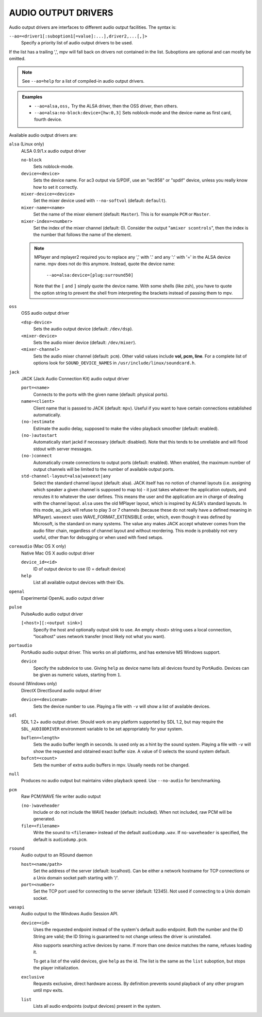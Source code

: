 AUDIO OUTPUT DRIVERS
====================

Audio output drivers are interfaces to different audio output facilities. The
syntax is:

``--ao=<driver1[:suboption1[=value]:...],driver2,...[,]>``
    Specify a priority list of audio output drivers to be used.

If the list has a trailing ',', mpv will fall back on drivers not contained
in the list. Suboptions are optional and can mostly be omitted.

.. note::

    See ``--ao=help`` for a list of compiled-in audio output drivers.

.. admonition:: Examples

    - ``--ao=alsa,oss,`` Try the ALSA driver, then the OSS driver, then others.
    - ``--ao=alsa:no-block:device=[hw:0,3]`` Sets noblock-mode and the
      device-name as first card, fourth device.

Available audio output drivers are:

``alsa`` (Linux only)
    ALSA 0.9/1.x audio output driver

    ``no-block``
        Sets noblock-mode.
    ``device=<device>``
        Sets the device name. For ac3 output via S/PDIF, use an "iec958" or
        "spdif" device, unless you really know how to set it correctly.
    ``mixer-device=<device>``
        Set the mixer device used with ``--no-softvol`` (default: ``default``).
    ``mixer-name=<name>``
        Set the name of the mixer element (default: ``Master``). This is for
        example ``PCM`` or ``Master``.
    ``mixer-index=<number>``
        Set the index of the mixer channel (default: 0). Consider the output
        "``amixer scontrols``", then the index is the number that follows the
        name of the element.

    .. note::

        MPlayer and mplayer2 required you to replace any ',' with '.' and
        any ':' with '=' in the ALSA device name. mpv does not do this anymore.
        Instead, quote the device name:

            ``--ao=alsa:device=[plug:surround50]``

        Note that the ``[`` and ``]`` simply quote the device name. With some
        shells (like zsh), you have to quote the option string to prevent the
        shell from interpreting the brackets instead of passing them to mpv.

``oss``
    OSS audio output driver

    ``<dsp-device>``
        Sets the audio output device (default: ``/dev/dsp``).
    ``<mixer-device>``
        Sets the audio mixer device (default: ``/dev/mixer``).
    ``<mixer-channel>``
        Sets the audio mixer channel (default: ``pcm``). Other valid values
        include **vol, pcm, line**. For a complete list of options look for
        ``SOUND_DEVICE_NAMES`` in ``/usr/include/linux/soundcard.h``.

``jack``
    JACK (Jack Audio Connection Kit) audio output driver

    ``port=<name>``
        Connects to the ports with the given name (default: physical ports).
    ``name=<client>``
        Client name that is passed to JACK (default: ``mpv``). Useful
        if you want to have certain connections established automatically.
    ``(no-)estimate``
        Estimate the audio delay, supposed to make the video playback smoother
        (default: enabled).
    ``(no-)autostart``
        Automatically start jackd if necessary (default: disabled). Note that
        this tends to be unreliable and will flood stdout with server messages.
    ``(no-)connect``
        Automatically create connections to output ports (default: enabled).
        When enabled, the maximum number of output channels will be limited to
        the number of available output ports.
    ``std-channel-layout=alsa|waveext|any``
        Select the standard channel layout (default: alsa). JACK itself has no
        notion of channel layouts (i.e. assigning which speaker a given
        channel is supposed to map to) - it just takes whatever the application
        outputs, and reroutes it to whatever the user defines. This means the
        user and the application are in charge of dealing with the channel
        layout. ``alsa`` uses the old MPlayer layout, which is inspired by
        ALSA's standard layouts. In this mode, ao_jack will refuse to play 3
        or 7 channels (because these do not really have a defined meaning in
        MPlayer). ``waveext`` uses WAVE_FORMAT_EXTENSIBLE order, which, even
        though it was defined by Microsoft, is the standard on many systems.
        The value ``any`` makes JACK accept whatever comes from the audio
        filter chain, regardless of channel layout and without reordering. This
        mode is probably not very useful, other than for debugging or when used
        with fixed setups.

``coreaudio`` (Mac OS X only)
    Native Mac OS X audio output driver

    ``device_id=<id>``
        ID of output device to use (0 = default device)
    ``help``
        List all available output devices with their IDs.

``openal``
    Experimental OpenAL audio output driver

``pulse``
    PulseAudio audio output driver

    ``[<host>][:<output sink>]``
        Specify the host and optionally output sink to use. An empty <host>
        string uses a local connection, "localhost" uses network transfer
        (most likely not what you want).

``portaudio``
    PortAudio audio output driver. This works on all platforms, and has
    extensive MS Windows support.

    ``device``
        Specify the subdevice to use. Giving ``help`` as device name lists all
        devices found by PortAudio. Devices can be given as numeric values,
        starting from ``1``.

``dsound`` (Windows only)
    DirectX DirectSound audio output driver

    ``device=<devicenum>``
        Sets the device number to use. Playing a file with ``-v`` will show a
        list of available devices.

``sdl``
    SDL 1.2+ audio output driver. Should work on any platform supported by SDL
    1.2, but may require the ``SDL_AUDIODRIVER`` environment variable to be set
    appropriately for your system.

    ``buflen=<length>``
        Sets the audio buffer length in seconds. Is used only as a hint by the
        sound system. Playing a file with ``-v`` will show the requested and
        obtained exact buffer size. A value of 0 selects the sound system
        default.

    ``bufcnt=<count>``
        Sets the number of extra audio buffers in mpv. Usually needs not be
        changed.

``null``
    Produces no audio output but maintains video playback speed. Use
    ``--no-audio`` for benchmarking.

``pcm``
    Raw PCM/WAVE file writer audio output

    ``(no-)waveheader``
        Include or do not include the WAVE header (default: included). When
        not included, raw PCM will be generated.
    ``file=<filename>``
        Write the sound to ``<filename>`` instead of the default
        ``audiodump.wav``. If ``no-waveheader`` is specified, the default is
        ``audiodump.pcm``.

``rsound``
    Audio output to an RSound daemon

    ``host=<name/path>``
        Set the address of the server (default: localhost).  Can be either a
        network hostname for TCP connections or a Unix domain socket path
        starting with '/'.
    ``port=<number>``
        Set the TCP port used for connecting to the server (default: 12345).
        Not used if connecting to a Unix domain socket.

``wasapi``
    Audio output to the Windows Audio Session API.

    ``device=<id>``
        Uses the requested endpoint instead of the system's default audio
        endpoint. Both the number and the ID String are valid; the ID String
        is guaranteed to not change unless the driver is uninstalled.

        Also supports searching active devices by name. If more than one
        device matches the name, refuses loading it.

        To get a list of the valid devices, give ``help`` as the id. The
        list is the same as the ``list`` suboption, but stops the player
        initialization.
    ``exclusive``
        Requests exclusive, direct hardware access. By definition prevents
        sound playback of any other program until mpv exits.
    ``list``
        Lists all audio endpoints (output devices) present in the system.
